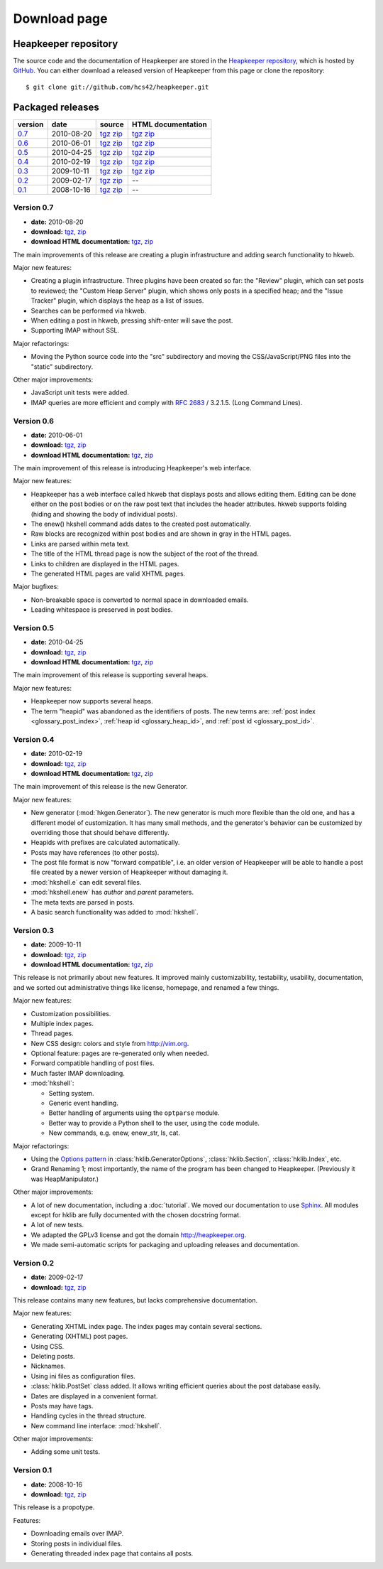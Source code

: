 Download page
=============

Heapkeeper repository
---------------------

.. highlight:: sh

The source code and the documentation of Heapkeeper are stored in
the `Heapkeeper repository`_, which is hosted by GitHub_. You can either
download a released version of Heapkeeper from this page or clone the
repository::

    $ git clone git://github.com/hcs42/heapkeeper.git

.. _`GitHub`: http://github.com/
.. _`Heapkeeper repository`: http://github.com/hcs42/heapkeeper/

Packaged releases
-----------------

+----------+------------+-------------+--------------------+
| version  | date       | source      | HTML documentation |
|          |            |             |                    |
+==========+============+=============+====================+
| `0.7`_   | 2010-08-20 | tgz__ zip__ | tgz__ zip__        |
+----------+------------+-------------+--------------------+
| `0.6`_   | 2010-06-01 | tgz__ zip__ | tgz__ zip__        |
+----------+------------+-------------+--------------------+
| `0.5`_   | 2010-04-25 | tgz__ zip__ | tgz__ zip__        |
+----------+------------+-------------+--------------------+
| `0.4`_   | 2010-02-19 | tgz__ zip__ | tgz__ zip__        |
+----------+------------+-------------+--------------------+
| `0.3`_   | 2009-10-11 | tgz__ zip__ | tgz__ zip__        |
+----------+------------+-------------+--------------------+
| `0.2`_   | 2009-02-17 | tgz__ zip__ |  --                |
+----------+------------+-------------+--------------------+
| `0.1`_   | 2008-10-16 | tgz__ zip__ |  --                |
+----------+------------+-------------+--------------------+

__ http://heapkeeper.org/releases/heapkeeper-0.7.tar.gz
__ http://heapkeeper.org/releases/heapkeeper-0.7.zip
__ http://heapkeeper.org/releases/heapkeeper-htmldoc-0.7.tar.gz
__ http://heapkeeper.org/releases/heapkeeper-htmldoc-0.7.zip
__ http://heapkeeper.org/releases/heapkeeper-0.6.tar.gz
__ http://heapkeeper.org/releases/heapkeeper-0.6.zip
__ http://heapkeeper.org/releases/heapkeeper-htmldoc-0.6.tar.gz
__ http://heapkeeper.org/releases/heapkeeper-htmldoc-0.6.zip
__ http://heapkeeper.org/releases/heapkeeper-0.5.tar.gz
__ http://heapkeeper.org/releases/heapkeeper-0.5.zip
__ http://heapkeeper.org/releases/heapkeeper-htmldoc-0.5.tar.gz
__ http://heapkeeper.org/releases/heapkeeper-htmldoc-0.5.zip
__ http://heapkeeper.org/releases/heapkeeper-0.4.tar.gz
__ http://heapkeeper.org/releases/heapkeeper-0.4.zip
__ http://heapkeeper.org/releases/heapkeeper-htmldoc-0.4.tar.gz
__ http://heapkeeper.org/releases/heapkeeper-htmldoc-0.4.zip
__ http://heapkeeper.org/releases/heapkeeper-0.3.tar.gz
__ http://heapkeeper.org/releases/heapkeeper-0.3.zip
__ http://heapkeeper.org/releases/heapkeeper-htmldoc-0.3.tar.gz
__ http://heapkeeper.org/releases/heapkeeper-htmldoc-0.3.zip
__ http://github.com/hcs42/heapkeeper/tarball/v0.2
__ http://github.com/hcs42/heapkeeper/zipball/v0.2
__ http://github.com/hcs42/heapkeeper/tarball/v0.1
__ http://github.com/hcs42/heapkeeper/zipball/v0.1

.. _`0.7`:

Version 0.7
^^^^^^^^^^^

- **date:** 2010-08-20
- **download:** tgz__, zip__
- **download HTML documentation:** tgz__, zip__

__ http://heapkeeper.org/releases/heapkeeper-0.7.tar.gz
__ http://heapkeeper.org/releases/heapkeeper-0.7.zip
__ http://heapkeeper.org/releases/heapkeeper-htmldoc-0.7.tar.gz
__ http://heapkeeper.org/releases/heapkeeper-htmldoc-0.7.zip

The main improvements of this release are creating a plugin infrastructure and
adding search functionality to hkweb.

Major new features:

- Creating a plugin infrastructure. Three plugins have been created so far: the
  "Review" plugin, which can set posts to reviewed; the "Custom Heap Server"
  plugin, which shows only posts in a specified heap; and the "Issue Tracker"
  plugin, which displays the heap as a list of issues.
- Searches can be performed via hkweb.
- When editing a post in hkweb, pressing shift-enter will save the post.
- Supporting IMAP without SSL.

Major refactorings:

- Moving the Python source code into the "src" subdirectory and moving the
  CSS/JavaScript/PNG files into the "static" subdirectory.

Other major improvements:

- JavaScript unit tests were added.
- IMAP queries are more efficient and comply with :rfc:`2683` / 3.2.1.5. (Long
  Command Lines).

.. _`0.6`:

Version 0.6
^^^^^^^^^^^

- **date:** 2010-06-01
- **download:** tgz__, zip__
- **download HTML documentation:** tgz__, zip__

__ http://heapkeeper.org/releases/heapkeeper-0.6.tar.gz
__ http://heapkeeper.org/releases/heapkeeper-0.6.zip
__ http://heapkeeper.org/releases/heapkeeper-htmldoc-0.6.tar.gz
__ http://heapkeeper.org/releases/heapkeeper-htmldoc-0.6.zip

The main improvement of this release is introducing Heapkeeper's web interface.

Major new features:

- Heapkeeper has a web interface called hkweb that displays posts and allows
  editing them. Editing can be done either on the post bodies or on the raw
  post text that includes the header attributes. hkweb supports folding (hiding
  and showing the body of individual posts).
- The enew() hkshell command adds dates to the created post automatically.
- Raw blocks are recognized within post bodies and are shown in gray in the
  HTML pages.
- Links are parsed within meta text.
- The title of the HTML thread page is now the subject of the root of the
  thread.
- Links to children are displayed in the HTML pages.
- The generated HTML pages are valid XHTML pages.

Major bugfixes:

- Non-breakable space is converted to normal space in downloaded emails.
- Leading whitespace is preserved in post bodies.

.. _`0.5`:

Version 0.5
^^^^^^^^^^^

- **date:** 2010-04-25
- **download:** tgz__, zip__
- **download HTML documentation:** tgz__, zip__

__ http://heapkeeper.org/releases/heapkeeper-0.5.tar.gz
__ http://heapkeeper.org/releases/heapkeeper-0.5.zip
__ http://heapkeeper.org/releases/heapkeeper-htmldoc-0.5.tar.gz
__ http://heapkeeper.org/releases/heapkeeper-htmldoc-0.5.zip

The main improvement of this release is supporting several heaps.

Major new features:

- Heapkeeper now supports several heaps.
- The term "heapid" was abandoned as the identifiers of posts. The new terms
  are: :ref:`post index <glossary_post_index>`, :ref:`heap id
  <glossary_heap_id>`, and :ref:`post id <glossary_post_id>`.

.. _`0.4`:

Version 0.4
^^^^^^^^^^^

- **date:** 2010-02-19
- **download:** tgz__, zip__
- **download HTML documentation:** tgz__, zip__

__ http://heapkeeper.org/releases/heapkeeper-0.4.tar.gz
__ http://heapkeeper.org/releases/heapkeeper-0.4.zip
__ http://heapkeeper.org/releases/heapkeeper-htmldoc-0.4.tar.gz
__ http://heapkeeper.org/releases/heapkeeper-htmldoc-0.4.zip

The main improvement of this release is the new Generator.

Major new features:

- New generator (:mod:`hkgen.Generator`). The new generator is much more
  flexible than the old one, and has a different model of customization. It
  has many small methods, and the generator's behavior can be customized by
  overriding those that should behave differently.
- Heapids with prefixes are calculated automatically.
- Posts may have references (to other posts).
- The post file format is now "forward compatible", i.e. an older version of
  Heapkeeper will be able to handle a post file created by a newer version of
  Heapkeeper without damaging it.
- :mod:`hkshell.e` can edit several files.
- :mod:`hkshell.enew` has *author* and *parent* parameters.
- The meta texts are parsed in posts.
- A basic search functionality was added to :mod:`hkshell`.

.. _`0.3`:

Version 0.3
^^^^^^^^^^^

- **date:** 2009-10-11
- **download:** tgz__, zip__
- **download HTML documentation:** tgz__, zip__

__ http://heapkeeper.org/releases/heapkeeper-0.3.tar.gz
__ http://heapkeeper.org/releases/heapkeeper-0.3.zip
__ http://heapkeeper.org/releases/heapkeeper-htmldoc-0.3.tar.gz
__ http://heapkeeper.org/releases/heapkeeper-htmldoc-0.3.zip

This release is not primarily about new features. It improved mainly
customizability, testability, usability, documentation, and we sorted out
administrative things like license, homepage, and renamed a few things.

Major new features:

- Customization possibilities.
- Multiple index pages.
- Thread pages.
- New CSS design: colors and style from http://vim.org.
- Optional feature: pages are re-generated only when needed.
- Forward compatible handling of post files.
- Much faster IMAP downloading.

- :mod:`hkshell`:

  - Setting system.
  - Generic event handling.
  - Better handling of arguments using the ``optparse`` module.
  - Better way to provide a Python shell to the user, using the ``code``
    module.
  - New commands, e.g. enew, enew_str, ls, cat.

Major refactorings:

- Using the `Options pattern <options_pattern>`_ in
  :class:`hklib.GeneratorOptions`,
  :class:`hklib.Section`,
  :class:`hklib.Index`, etc.
- Grand Renaming 1; most importantly, the name of the program has been
  changed to Heapkeeper. (Previously it was HeapManipulator.)

Other major improvements:

- A lot of new documentation, including a :doc:`tutorial`. We moved our
  documentation to use Sphinx_. All modules except for hklib are fully
  documented with the chosen docstring format.
- A lot of new tests.
- We adapted the GPLv3 license and got the domain http://heapkeeper.org.
- We made semi-automatic scripts for packaging and uploading releases and
  documentation.

.. _`Sphinx`: http://sphinx.pocoo.org/

.. _`0.2`:

Version 0.2
^^^^^^^^^^^

- **date:** 2009-02-17
- **download:** tgz__, zip__

__ http://github.com/hcs42/heapkeeper/tarball/v0.2
__ http://github.com/hcs42/heapkeeper/zipball/v0.2

This release contains many new features, but lacks comprehensive documentation.

Major new features:

- Generating XHTML index page. The index pages may contain several sections.
- Generating (XHTML) post pages.
- Using CSS.
- Deleting posts.
- Nicknames.
- Using ini files as configuration files.
- :class:`hklib.PostSet` class added. It allows writing efficient queries about
  the post database easily.
- Dates are displayed in a convenient format.
- Posts may have tags.
- Handling cycles in the thread structure.
- New command line interface: :mod:`hkshell`.

Other major improvements:

- Adding some unit tests.

.. _`0.1`:

Version 0.1
^^^^^^^^^^^

- **date:** 2008-10-16
- **download:** tgz__, zip__

__ http://github.com/hcs42/heapkeeper/tarball/v0.1
__ http://github.com/hcs42/heapkeeper/zipball/v0.1

This release is a propotype.

Features:

- Downloading emails over IMAP.
- Storing posts in individual files.
- Generating threaded index page that contains all posts.
